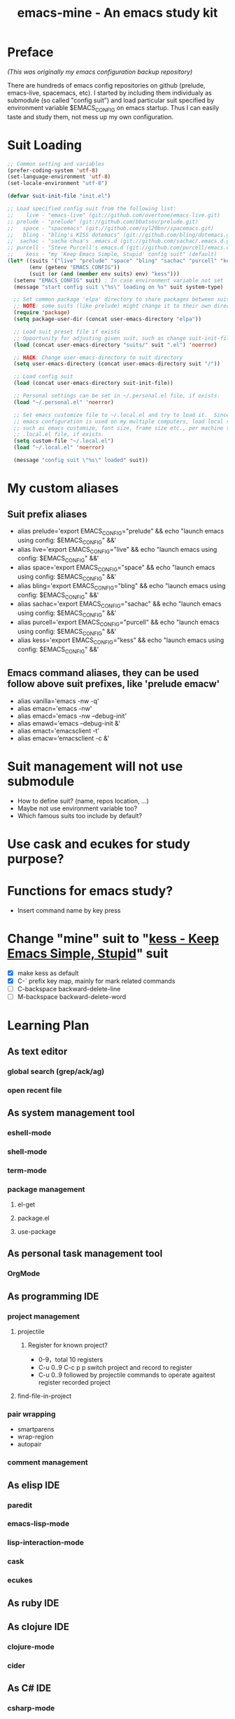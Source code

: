 #+TITLE: emacs-mine - An emacs study kit
#+STARTUP: content
#+OPTIONS: toc:4 h:4

* Preface
/(This was originally my emacs configuration backup repository)/

There are hundreds of emacs config repositories on github (prelude, emacs-live,
spacemacs, etc). I started by including them individualy as submodule (so called
"config suit") and load particular suit specified by environment variable
$EMACS_CONFIG on emacs startup. Thus I can easily taste and study them, not mess
up my own configuration.
* Suit Loading
#+BEGIN_SRC emacs-lisp
  ;; Common setting and variables
  (prefer-coding-system 'utf-8)
  (set-language-environment 'utf-8)
  (set-locale-environment "utf-8")

  (defvar suit-init-file "init.el")

  ;; Load specified config suit from the following list:
  ;;    live - "emacs-live" (git://github.com/overtone/emacs-live.git)
  ;; prelude - "prelude" (git://github.com/bbatsov/prelude.git)
  ;;   space - "spacemacs" (git://github.com/syl20bnr/spacemacs.git)
  ;;   bling - "bling's KISS dotemacs" (git://github.com/bling/dotemacs.git)
  ;;  sachac - "sacha chua's .emacs.d (git://github.com/sachac/.emacs.d.git)"
  ;; purcell - "Steve Purcell's emacs.d (git://github.com/purcell/emacs.d.git)"
  ;;    kess - "my 'Keep Emacs Simple, Stupid' config suit" (default)
  (let* ((suits '("live" "prelude" "space" "bling" "sachac" "purcell" "kess"))
         (env (getenv "EMACS_CONFIG"))
         (suit (or (and (member env suits) env) "kess")))
    (setenv "EMACS_CONFIG" suit) ; In case environment variable not set
    (message "start config suit \"%s\" loading on %s" suit system-type)

    ;; Set common package 'elpa' directory to share packages between suits
    ;; NOTE: some suits (like prelude) might change it to their own directory
    (require 'package)
    (setq package-user-dir (concat user-emacs-directory "elpa"))

    ;; Load suit preset file if exists
    ;; Opportunity for adjusting given suit, such as change suit-init-file, etc.
    (load (concat user-emacs-directory "suits/" suit ".el") 'noerror)

    ;; HACK: Change user-emacs-directory to suit directory
    (setq user-emacs-directory (concat user-emacs-directory suit "/"))

    ;; Load config suit
    (load (concat user-emacs-directory suit-init-file))

    ;; Personal settings can be set in ~/.personal.el file, if exists.
    (load "~/.personal.el" 'noerror)

    ;; Set emacs customize file to ~/.local.el and try to load it.  Since this
    ;; emacs configuration is used on my multiple computers, load local setting
    ;; such as emacs customize, font size, frame size etc., per machine through
    ;; .local.el file, if exists.
    (setq custom-file "~/.local.el")
    (load "~/.local.el" 'noerror)

    (message "config suit \"%s\" loaded" suit))
#+END_SRC
* My custom aliases
** Suit prefix aliases
- alias prelude='export EMACS_CONFIG="prelude" && echo "launch emacs using config: $EMACS_CONFIG" &&'
- alias live='export EMACS_CONFIG="live" && echo "launch emacs using config: $EMACS_CONFIG" &&'
- alias space='export EMACS_CONFIG="space" && echo "launch emacs using config: $EMACS_CONFIG" &&'
- alias bling='export EMACS_CONFIG="bling" && echo "launch emacs using config: $EMACS_CONFIG" &&'
- alias sachac='export EMACS_CONFIG="sachac" && echo "launch emacs using config: $EMACS_CONFIG" &&'
- alias purcell='export EMACS_CONFIG="purcell" && echo "launch emacs using config: $EMACS_CONFIG" &&'
- alias kess='export EMACS_CONFIG="kess" && echo "launch emacs using config: $EMACS_CONFIG" &&'
** Emacs command aliases, they can be used follow above suit prefixes, like 'prelude emacw'
- alias vanilla='emacs -nw -q'
- alias emacn='emacs -nw'
- alias emacd='emacs -nw --debug-init'
- alias emawd='emacs --debug-init &'
- alias emact='emacsclient -t'
- alias emacw='emacsclient -c &'
* Suit management will not use submodule
- How to define suit? (name, repos location, ...)
- Maybe not use environment variable too?
- Which famous suits too include by default?
* Use cask and ecukes for study purpose?
* Functions for emacs study?
- Insert command name by key press
* Change "mine" suit to "[[file:kess/kess.org][kess - Keep Emacs Simple, Stupid]]" suit
- [X] make kess as default
- [X] C-` prefix key map, mainly for mark related commands
- [ ] C-backspace backward-delete-line
- [ ] M-backspace backward-delete-word
* Learning Plan
** As text editor
*** global search (grep/ack/ag)
*** open recent file
** As system management tool
*** eshell-mode
*** shell-mode
*** term-mode
*** package management
**** el-get
**** package.el
**** use-package
** As personal task management tool
*** OrgMode
** As programming IDE
*** project management
**** projectile
***** Register for known project?
- 0-9，total 10 registers
- C-u 0..9 C-c p p switch project and record to register
- C-u 0..9 followed by projectile commands to operate agaitest register recorded
  project
**** find-file-in-project
*** pair wrapping
- smartparens
- wrap-region
- autopair
*** comment management
** As elisp IDE
*** paredit
*** emacs-lisp-mode
*** lisp-interaction-mode
*** cask
*** ecukes
** As ruby IDE
** As clojure IDE
*** clojure-mode
*** cider
** As C# IDE
*** csharp-mode
*** omnisharp-emacs
** Dig into
*** [[file+emacs:~/warehouse/projects/references/emacs/][emacs source code]]
**** TODO Build Emacs under Msys2 [[https://chriszheng.science/2015/03/19/Chinese-version-of-Emacs-building-guideline/][reference]]
***** Install Msys2 packages
pacman -S base-devel mingw-w64-x86_64-toolchain \
mingw-w64-x86_64-xpm-nox mingw-w64-x86_64-libtiff \
mingw-w64-x86_64-giflib mingw-w64-x86_64-libpng \
mingw-w64-x86_64-libjpeg-turbo mingw-w64-x86_64-librsvg \
mingw-w64-x86_64-libxml2 mingw-w64-x86_64-gnutls --needed
***** Run autogen
./autogen.sh
***** Configure
PKG_CONFIG_PATH=/mingw64/lib/pkgconfig ./configure --host=x86_64-w64-mingw32 \
--target=x86_64-w64-mingw32 --build=x86_64-w64-mingw32 --prefix=/usr/bin --with-wide-int \
--with-jpeg --with-xpm --with-png --with-tiff --with-rsvg --with-xml2 \
--with-gnutls --without-imagemagick
***** Make
make && make install
***** progress
configure failure: no socklen_t
*** how emacs key binding works
- [[file:~/.emacs.d/notes/keymap.org][notes]] after reading emacs lisp manual
*** find key binding's original and current value in all minor/major modes
* Thoughts
** Preview for dired-mode
